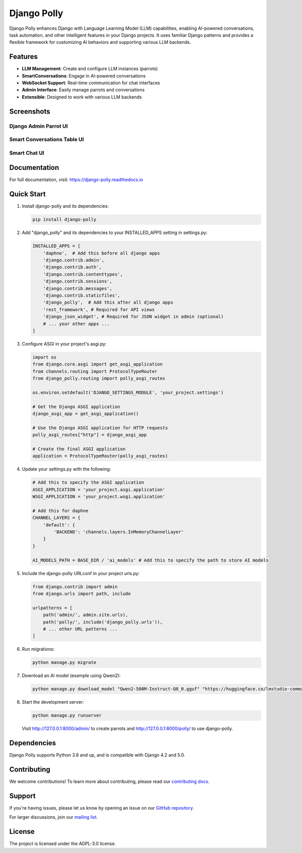 Django Polly
============

.. image:: https://img.shields.io/pypi/v/django-polly.svg?color=blue
    :target: https://pypi.python.org/pypi/django-polly
    :alt: PyPI Version

.. image:: https://img.shields.io/badge/License-AGPL--3.0-blue.svg
    :target: https://www.gnu.org/licenses/agpl-3.0
    :alt: License

.. image:: https://img.shields.io/pypi/pyversions/django-polly.svg
    :target: https://pypi.python.org/pypi/django-polly
    :alt: Python Versions

.. image:: https://readthedocs.org/projects/django-polly/badge/?version=latest
    :target: https://django-polly.readthedocs.io/en/latest/?badge=latest
    :alt: Documentation Status

.. image:: https://github.com/pollystack/django-polly/actions/workflows/tests.yml/badge.svg
    :target: https://github.com/pollystack/django-polly/actions/workflows/tests.yml
    :alt: Tests

.. image:: https://github.com/pollystack/django-polly/actions/workflows/publish-to-pypi.yml/badge.svg
    :target: https://github.com/pollystack/django-polly/actions/workflows/publish-to-pypi.yml
    :alt: Publish Python 🐍 distribution 📦 to PyPI


Django Polly enhances Django with Language Learning Model (LLM) capabilities, enabling AI-powered conversations, task automation, and other intelligent features in your Django projects. It uses familiar Django patterns and provides a flexible framework for customizing AI behaviors and supporting various LLM backends.

Features
--------

* **LLM Management**: Create and configure LLM instances (parrots)
* **SmartConversations**: Engage in AI-powered conversations
* **WebSocket Support**: Real-time communication for chat interfaces
* **Admin Interface**: Easily manage parrots and conversations
* **Extensible**: Designed to work with various LLM backends

Screenshots
-----------

Django Admin Parrot UI
^^^^^^^^^^^^^^^^^^^^^^

.. image:: https://raw.githubusercontent.com/pollystack/django-polly/main/docs/images/admin_parrot_ui.png
   :alt: Django Admin Parrot UI
   :width: 600px

Smart Conversations Table UI
^^^^^^^^^^^^^^^^^^^^^^^^^^^^

.. image:: https://raw.githubusercontent.com/pollystack/django-polly/main/docs/images/smart_conversations_ui.png
   :alt: Smart Conversations Table UI
   :width: 600px

Smart Chat UI
^^^^^^^^^^^^^

.. image:: https://raw.githubusercontent.com/pollystack/django-polly/main/docs/images/smart_chat_ui.png
   :alt: Smart Chat UI
   :width: 600px

Documentation
-------------

For full documentation, visit: https://django-polly.readthedocs.io

Quick Start
-----------

1. Install django-polly and its dependencies:

   .. code-block:: bash

       pip install django-polly

2. Add "django_polly" and its dependencies to your INSTALLED_APPS setting in settings.py:

   .. code-block:: python

       INSTALLED_APPS = [
           'daphne',  # Add this before all django apps
           'django.contrib.admin',
           'django.contrib.auth',
           'django.contrib.contenttypes',
           'django.contrib.sessions',
           'django.contrib.messages',
           'django.contrib.staticfiles',
           'django_polly',  # Add this after all django apps
           'rest_framework', # Required for API views
           'django_json_widget', # Required for JSON widget in admin (optional)
           # ... your other apps ...
       ]

3. Configure ASGI in your project's asgi.py:

   .. code-block:: python

       import os
       from django.core.asgi import get_asgi_application
       from channels.routing import ProtocolTypeRouter
       from django_polly.routing import polly_asgi_routes

       os.environ.setdefault('DJANGO_SETTINGS_MODULE', 'your_project.settings')

       # Get the Django ASGI application
       django_asgi_app = get_asgi_application()

       # Use the Django ASGI application for HTTP requests
       polly_asgi_routes["http"] = django_asgi_app

       # Create the final ASGI application
       application = ProtocolTypeRouter(polly_asgi_routes)

4. Update your settings.py with the following:

   .. code-block:: python

       # Add this to specify the ASGI application
       ASGI_APPLICATION = 'your_project.asgi.application'
       WSGI_APPLICATION = 'your_project.wsgi.application'

       # Add this for daphne
       CHANNEL_LAYERS = {
           'default': {
               'BACKEND': 'channels.layers.InMemoryChannelLayer'
           }
       }

       AI_MODELS_PATH = BASE_DIR / 'ai_models' # Add this to specify the path to store AI models

5. Include the django-polly URLconf in your project urls.py:

   .. code-block:: python

       from django.contrib import admin
       from django.urls import path, include

       urlpatterns = [
           path('admin/', admin.site.urls),
           path('polly/', include('django_polly.urls')),
           # ... other URL patterns ...
       ]

6. Run migrations:

   .. code-block:: bash

       python manage.py migrate

7. Download an AI model (example using Qwen2):

   .. code-block:: bash

       python manage.py download_model "Qwen2-500M-Instruct-Q8_0.gguf" "https://huggingface.co/lmstudio-community/Qwen2-500M-Instruct-GGUF/resolve/main/Qwen2-500M-Instruct-Q8_0.gguf"

8. Start the development server:

   .. code-block:: bash

       python manage.py runserver

   Visit http://127.0.0.1:8000/admin/ to create parrots and http://127.0.0.1:8000/polly/ to use django-polly.

Dependencies
------------

Django Polly supports Python 3.8 and up, and is compatible with Django 4.2 and 5.0.

Contributing
------------

We welcome contributions! To learn more about contributing, please read our `contributing docs <https://django-polly.readthedocs.io/en/latest/contributing.html>`_.

Support
-------

If you're having issues, please let us know by opening an issue on our `GitHub repository <https://github.com/pollystack/django-polly/issues>`_.

For larger discussions, join our `mailing list <mailto:oss@pollystack.com>`_.

License
-------

The project is licensed under the AGPL-3.0 license.